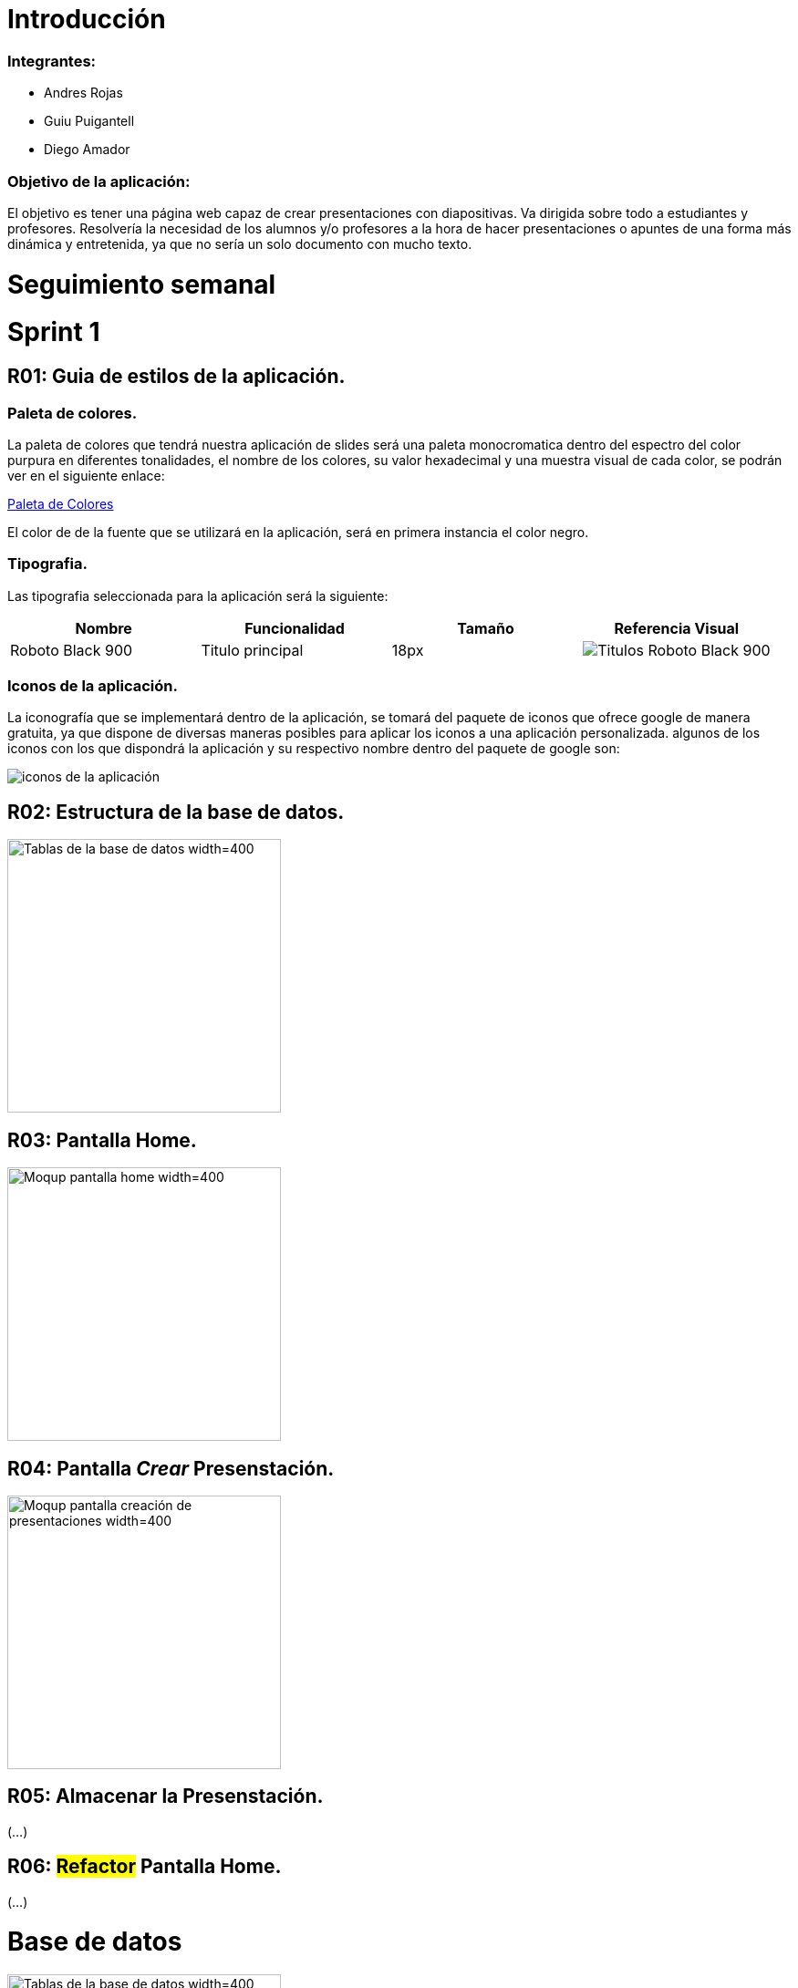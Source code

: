 = Introducción

=== Integrantes:
* Andres Rojas
* Guiu Puigantell
* Diego Amador

=== Objetivo de la aplicación:

El objetivo es tener una página web capaz de crear presentaciones con diapositivas. Va dirigida sobre todo a estudiantes y profesores.
Resolvería la necesidad de los alumnos y/o profesores a la hora de hacer presentaciones o apuntes de una forma más dinámica y entretenida, ya que no sería un solo documento con mucho texto.

= Seguimiento semanal

= Sprint 1

== R01: Guia de estilos de la aplicación.

=== Paleta de colores.
La paleta de colores que tendrá nuestra aplicación de slides será una paleta monocromatica dentro del espectro del color purpura en diferentes tonalidades, el nombre de los colores, su valor hexadecimal y una muestra visual de cada color, se podrán ver en el siguiente enlace:

https://www.figma.com/file/zsd5pKIhJCn0qppo3LQtNn/paleta-de-Colores?type=design&node-id=0-1&mode=design&t=hAT3cF6vksNfLXLY-0[Paleta de Colores]

El color de de la fuente que se utilizará en la aplicación, será en primera instancia el color negro.


=== Tipografia.
Las tipografia seleccionada para la aplicación será la siguiente:

[options="header"]
|====================
| Nombre | Funcionalidad | Tamaño | Referencia Visual
| Roboto Black 900 | Titulo principal | 18px a| image::imagenes/titulos.png[Titulos Roboto Black 900]
|====================

=== Iconos de la aplicación.
La iconografía que se implementará dentro de la aplicación, se tomará del paquete de iconos que ofrece google de manera gratuita, ya que dispone de diversas maneras posibles para aplicar los iconos a una aplicación personalizada.
algunos de los iconos con los que dispondrá la aplicación y su respectivo nombre dentro del paquete de google son:

image::imagenes/iconos.png[iconos de la aplicación]


== R02: Estructura de la base de datos.
image::imagenes/estructura_base_de_datos.PNG[Tablas de la base de datos width=400,height=300]

== R03: Pantalla Home.
image::imagenes/mockup_pantalla_home.PNG[Moqup pantalla home width=400,height=300]

== R04: Pantalla _Crear_ Presenstación.
image::imagenes/PantallaCreacionPresentaciones.png[Moqup pantalla creación de presentaciones width=400,height=300]


== R05: Almacenar la Presenstación.
(...)

== R06: #Refactor# Pantalla Home.
(...)

= Base de datos

image::imagenes/BaseDeDatos.jpg[Tablas de la base de datos width=400,height=300]

= Sketching y Mockups

=== Pantalla creación presentaciones

image::imagenes/ScetchPantallaCreacionPresentaciones.jpg[Squetch pantalla creación presentaciones width=400,height=300]
image::imagenes/PantallaCreacionPresentaciones.png[Moqup pantalla creación de presentaciones width=400,height=300]
 
 
=== Pantalla creación diapositivas

image::imagenes/ScetchPantallaCreacionDiapositivas.jpg[Squetch pantalla creación diaposotivas width=400,height=300]
image::imagenes/PantallaCreacionDiapositivas.png[Moqup pantalla creación de diaposotivas width=400,height=300]

=== Pantalla home

image::imagenes/scketching-pantalla-home.jpeg[Squetch pantalla home width=400,height=300]
image::imagenes/mockup_pantalla_home.PNG[Moqup pantalla home width=400,height=300]

=== Pantalla diapositiva titulo


=== Pantalla diapositiva titulo y contenido

